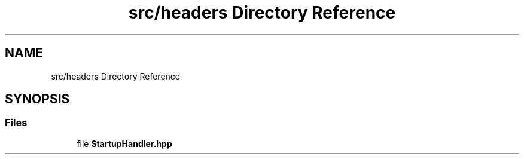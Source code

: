 .TH "src/headers Directory Reference" 3 "Wed Feb 28 2024 08:49:55" "Version 0.2.0" "jsonToBatProject" \" -*- nroff -*-
.ad l
.nh
.SH NAME
src/headers Directory Reference
.SH SYNOPSIS
.br
.PP
.SS "Files"

.in +1c
.ti -1c
.RI "file \fBStartupHandler\&.hpp\fP"
.br
.in -1c
